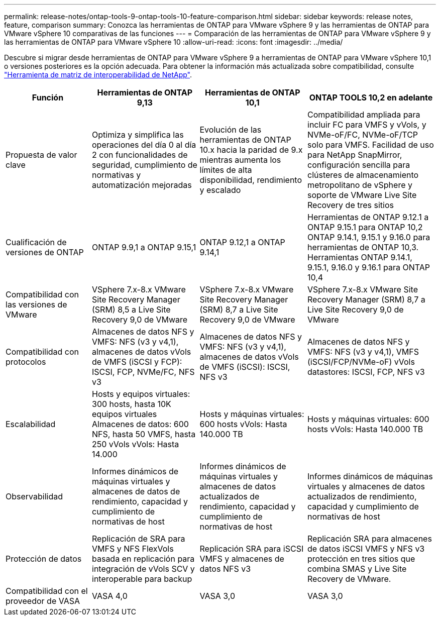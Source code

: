 ---
permalink: release-notes/ontap-tools-9-ontap-tools-10-feature-comparison.html 
sidebar: sidebar 
keywords: release notes, feature, comparison 
summary: Conozca las herramientas de ONTAP para VMware vSphere 9 y las herramientas de ONTAP para VMware vSphere 10 comparativas de las funciones 
---
= Comparación de las herramientas de ONTAP para VMware vSphere 9 y las herramientas de ONTAP para VMware vSphere 10
:allow-uri-read: 
:icons: font
:imagesdir: ../media/


[role="lead"]
Descubre si migrar desde herramientas de ONTAP para VMware vSphere 9 a herramientas de ONTAP para VMware vSphere 10,1 o versiones posteriores es la opción adecuada. Para obtener la información más actualizada sobre compatibilidad, consulte https://mysupport.netapp.com/matrix["Herramienta de matriz de interoperabilidad de NetApp"^].

[cols="20%,25%,25%,30%"]
|===
| Función | Herramientas de ONTAP 9,13 | Herramientas de ONTAP 10,1 | ONTAP TOOLS 10,2 en adelante 


| Propuesta de valor clave | Optimiza y simplifica las operaciones del día 0 al día 2 con funcionalidades de seguridad, cumplimiento de normativas y automatización mejoradas | Evolución de las herramientas de ONTAP 10.x hacia la paridad de 9.x mientras aumenta los límites de alta disponibilidad, rendimiento y escalado | Compatibilidad ampliada para incluir FC para VMFS y vVols, y NVMe-oF/FC, NVMe-oF/TCP solo para VMFS. Facilidad de uso para NetApp SnapMirror, configuración sencilla para clústeres de almacenamiento metropolitano de vSphere y soporte de VMware Live Site Recovery de tres sitios 


| Cualificación de versiones de ONTAP | ONTAP 9.9,1 a ONTAP 9.15,1 | ONTAP 9.12,1 a ONTAP 9.14,1 | Herramientas de ONTAP 9.12.1 a ONTAP 9.15.1 para ONTAP 10,2 ONTAP 9.14.1, 9.15.1 y 9.16.0 para herramientas de ONTAP 10,3. Herramientas ONTAP 9.14.1, 9.15.1, 9.16.0 y 9.16.1 para ONTAP 10,4 


| Compatibilidad con las versiones de VMware | VSphere 7.x-8.x VMware Site Recovery Manager (SRM) 8,5 a Live Site Recovery 9,0 de VMware | VSphere 7.x-8.x VMware Site Recovery Manager (SRM) 8,7 a Live Site Recovery 9,0 de VMware | VSphere 7.x-8.x VMware Site Recovery Manager (SRM) 8,7 a Live Site Recovery 9,0 de VMware 


| Compatibilidad con protocolos | Almacenes de datos NFS y VMFS: NFS (v3 y v4,1), almacenes de datos vVols de VMFS (iSCSI y FCP): ISCSI, FCP, NVMe/FC, NFS v3 | Almacenes de datos NFS y VMFS: NFS (v3 y v4,1), almacenes de datos vVols de VMFS (iSCSI): ISCSI, NFS v3 | Almacenes de datos NFS y VMFS: NFS (v3 y v4,1), VMFS (iSCSI/FCP/NVMe-oF) vVols datastores: ISCSI, FCP, NFS v3 


| Escalabilidad | Hosts y equipos virtuales: 300 hosts, hasta 10K equipos virtuales Almacenes de datos: 600 NFS, hasta 50 VMFS, hasta 250 vVols vVols: Hasta 14.000 | Hosts y máquinas virtuales: 600 hosts vVols: Hasta 140.000 TB | Hosts y máquinas virtuales: 600 hosts vVols: Hasta 140.000 TB 


| Observabilidad | Informes dinámicos de máquinas virtuales y almacenes de datos de rendimiento, capacidad y cumplimiento de normativas de host | Informes dinámicos de máquinas virtuales y almacenes de datos actualizados de rendimiento, capacidad y cumplimiento de normativas de host | Informes dinámicos de máquinas virtuales y almacenes de datos actualizados de rendimiento, capacidad y cumplimiento de normativas de host 


| Protección de datos | Replicación de SRA para VMFS y NFS FlexVols basada en replicación para integración de vVols SCV y interoperable para backup | Replicación SRA para iSCSI VMFS y almacenes de datos NFS v3 | Replicación SRA para almacenes de datos iSCSI VMFS y NFS v3 protección en tres sitios que combina SMAS y Live Site Recovery de VMware. 


| Compatibilidad con el proveedor de VASA | VASA 4,0 | VASA 3,0 | VASA 3,0 
|===